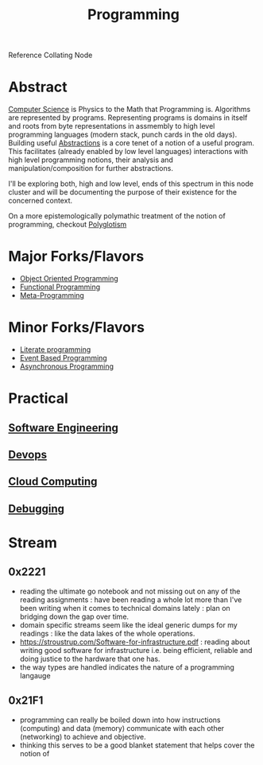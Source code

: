 :PROPERTIES:
:ID:       20231212T081635.633143
:END:
#+title: Programming
#+filetags: :root:programming:

Reference Collating Node

* Abstract
[[id:6f9a4752-aa66-42cf-9b88-2e4fa2091511][Computer Science]] is Physics to the Math that Programming is.
Algorithms are represented by programs. Representing programs is domains in itself and roots from byte representations in assmembly to high level programming languages (modern stack, punch cards in the old days). Building useful [[id:20240218T061653.528745][Abstractions]] is a core tenet of a notion of a useful program. This facilitates (already enabled by low level languages) interactions with high level programming notions, their analysis and manipulation/composition for further abstractions.

I'll be exploring both, high and low level, ends of this spectrum in this node cluster and will be documenting the purpose of their existence for the concerned context.

On a more epistemologically polymathic treatment of the notion of programming, checkout [[id:47f81c24-a0c5-45c1-bc22-52a32795a2d7][Polyglotism]]

* Major Forks/Flavors
 - [[id:20231212T081851.998455][Object Oriented Programming]]
 - [[id:20231212T081907.908301][Functional Programming]]
 - [[id:20231212T082000.168442][Meta-Programming]]
* Minor Forks/Flavors
 - [[id:20230812T200515.697950][Literate programming]]
 - [[id:46f09529-c273-49ed-9bf7-7e0a6d97d65c][Event Based Programming]]
 - [[id:b2ce2739-98c4-4ff0-931c-3a836686bf55][Asynchronous Programming]]
* Practical
** [[id:5c2039f5-0c44-4926-b2d7-a8bf471923ac][Software Engineering]]
** [[id:58ea31e4-95ae-4c25-b475-c8686fe23817][Devops]]
** [[id:bc1cc0cf-5e6a-4fee-b9a5-16533730020a][Cloud Computing]]
** [[id:155f01c1-68e6-43ee-95e2-7a5bb6a70368][Debugging]]
* Stream
** 0x2221
 - reading the ultimate go notebook and not missing out on any of the reading assignments : have been reading a whole lot more than I've been writing when it comes to technical domains lately : plan on bridging down the gap over time.
 - domain specific streams seem like the ideal generic dumps for my readings : like the data lakes of the whole operations.
 - https://stroustrup.com/Software-for-infrastructure.pdf : reading about writing good software for infrastructure i.e. being efficient, reliable and doing justice to the hardware that one has.
 - the way types are handled indicates the nature of a programming langauge
** 0x21F1
 - programming can really be boiled down into how instructions (computing) and data (memory) communicate with each other (networking) to achieve and objective.
 - thinking this serves to be a good blanket statement that helps cover the notion of 
